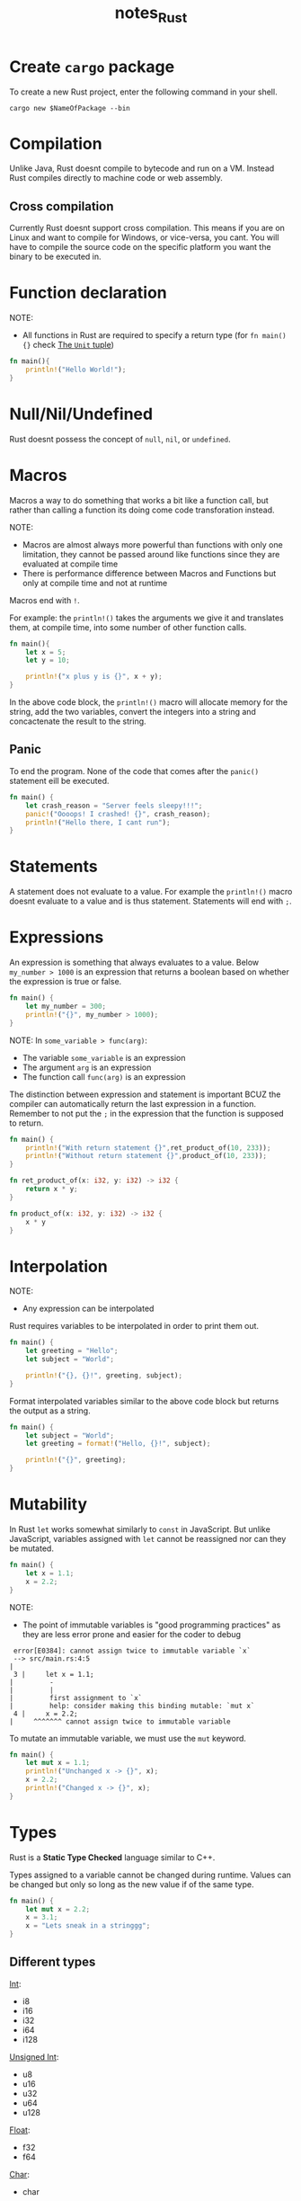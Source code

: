 #+TITLE: notes_Rust
* Contents :TOC_3:noexport:
- [[#create-cargo-package][Create ~cargo~ package]]
- [[#compilation][Compilation]]
  - [[#cross-compilation][Cross compilation]]
- [[#function-declaration][Function declaration]]
- [[#nullnilundefined][Null/Nil/Undefined]]
- [[#macros][Macros]]
  - [[#panic][Panic]]
- [[#statements][Statements]]
- [[#expressions][Expressions]]
- [[#interpolation][Interpolation]]
- [[#mutability][Mutability]]
- [[#types][Types]]
  - [[#different-types][Different types]]
    - [[#int-unsigned-int-float][Int, Unsigned Int, Float]]
    - [[#char][Char]]
    - [[#string][String]]
    - [[#boolean][Boolean]]
  - [[#type-annotation][Type annotation]]
  - [[#specifying-types-in-function-parameter][Specifying types in function parameter]]
- [[#enums][Enums]]
- [[#collections][Collections]]
  - [[#elements-to-variables][Elements to variables]]
  - [[#tuple][Tuple]]
    - [[#the-unit-tuple][The ~Unit~ tuple]]
  - [[#struct][Struct]]

* Create ~cargo~ package
To create a new Rust project, enter the following command in your shell.

#+begin_src shell :noeval
cargo new $NameOfPackage --bin
#+end_src

* Compilation
Unlike Java, Rust doesnt compile to bytecode and run on a VM. Instead Rust compiles
directly to machine code or web assembly.
** Cross compilation
Currently Rust doesnt support cross compilation. This means if you are on
Linux and want to compile for Windows, or vice-versa, you cant. You will
have to compile the source code on the specific platform you want the binary
to be executed in.
* Function declaration
NOTE:
+ All functions in Rust are required to specify a return type
  (for ~fn main(){}~ check [[#the-unit-tuple][The ~Unit~ tuple]])

#+begin_src rust
fn main(){
    println!("Hello World!");
}
#+end_src

#+RESULTS:
: Hello World!

* Null/Nil/Undefined
Rust doesnt possess the concept of ~null~, ~nil~, or ~undefined~.
* Macros
Macros a way to do something that works a bit like a function call, but rather
than calling a function its doing come code transforation instead.

NOTE:
+ Macros are almost always more powerful than functions with only one limitation,
  they cannot be passed around like functions since they are evaluated at compile
  time
+ There is performance difference between Macros and Functions but only at compile
  time and not at runtime

Macros end with ~!~.

For example: the ~println!()~ takes the arguments we give it and translates
them, at compile time, into some number of other function calls.

#+begin_src rust
fn main(){
    let x = 5;
    let y = 10;

    println!("x plus y is {}", x + y);
}
#+end_src

#+RESULTS:
: x plus y is 15

In the above code block, the ~println!()~ macro will allocate memory for the string,
add the two variables, convert the integers into a string and concactenate the result
to the string.
** Panic
To end the program. None of the code that comes after the ~panic()~ statement
eill be executed.

#+begin_src rust
fn main() {
    let crash_reason = "Server feels sleepy!!!";
    panic!("Oooops! I crashed! {}", crash_reason);
    println!("Hello there, I cant run");
}
#+end_src

#+RESULTS:
: thread 'main' panicked at 'Oooops! I crashed! Server feels sleepy!!!', src/main.rs:4:5

* Statements
A statement does not evaluate to a value. For example the ~println!()~
macro doesnt evaluate to a value and is thus statement. Statements will
end with ~;~.
* Expressions
An expression is something that always evaluates to a value.
Below ~my_number > 1000~ is an expression that returns a boolean
based on whether the expression is true or false.

#+begin_src rust
fn main() {
    let my_number = 300;
    println!("{}", my_number > 1000);
}
#+end_src

#+RESULTS:
: false

NOTE:
In ~some_variable > func(arg)~:
+ The variable ~some_variable~ is an expression
+ The argument ~arg~ is an expression
+ The function call ~func(arg)~ is an expression

The distinction between expression and statement is important BCUZ the compiler
can automatically return the last expression in a function. Remember to
not put the ~;~ in the expression that the function is supposed to return.

#+begin_src rust
fn main() {
    println!("With return statement {}",ret_product_of(10, 233));
    println!("Without return statement {}",product_of(10, 233));
}

fn ret_product_of(x: i32, y: i32) -> i32 {
    return x * y;
}

fn product_of(x: i32, y: i32) -> i32 {
    x * y
}
#+end_src

#+RESULTS:
: With return statement 2330
: Without return statement 2330

* Interpolation
NOTE:
+ Any expression can be interpolated

Rust requires variables to be interpolated in order to print them out.

#+begin_src rust
fn main() {
    let greeting = "Hello";
    let subject = "World";

    println!("{}, {}!", greeting, subject);
}
#+end_src

#+RESULTS:
: Hello, World!

Format interpolated variables similar to the above code block but returns the output as a string.

#+begin_src rust
fn main() {
    let subject = "World";
    let greeting = format!("Hello, {}!", subject);

    println!("{}", greeting);
}
#+end_src

#+RESULTS:
: Hello, World!

* Mutability
In Rust ~let~ works somewhat similarly to ~const~ in JavaScript. But unlike JavaScript,
variables assigned with ~let~ cannot be reassigned nor can they be mutated.

#+begin_src rust
fn main() {
    let x = 1.1;
    x = 2.2;
}
#+end_src

NOTE:
+ The point of immutable variables is "good programming practices" as they are less
  error prone and easier for the coder to debug

#+begin_src text
  error[E0384]: cannot assign twice to immutable variable `x`
  --> src/main.rs:4:5
 |
  3 |     let x = 1.1;
 |         -
 |         |
 |         first assignment to `x`
 |         help: consider making this binding mutable: `mut x`
  4 |     x = 2.2;
 |     ^^^^^^^ cannot assign twice to immutable variable
#+end_src

To mutate an immutable variable, we must use the ~mut~ keyword.

#+begin_src rust
fn main() {
    let mut x = 1.1;
    println!("Unchanged x -> {}", x);
    x = 2.2;
    println!("Changed x -> {}", x);
}
#+end_src

#+RESULTS:
: Unchanged x -> 1.1
: Changed x -> 2.2

* Types
Rust is a *Static Type Checked* language similar to C++.

Types assigned to a variable cannot be changed during runtime. Values can be
changed but only so long as the new value if of the same type.

#+begin_src rust :exports both
fn main() {
    let mut x = 2.2;
    x = 3.1;
    x = "Lets sneak in a stringgg";
}
#+end_src

** Different types
[[#int-unsigned-int-float][Int]]:
+ i8
+ i16
+ i32
+ i64
+ i128

[[#int-unsigned-int-float][Unsigned Int]]:
+ u8
+ u16
+ u32
+ u64
+ u128

[[#int-unsigned-int-float][Float]]:
+ f32
+ f64

[[#char][Char]]:
+ char

[[#string][String]]:
+ &str

[[#boolean][Boolean]]
*** Int, Unsigned Int, Float
NOTE:
+ The ~x * y~ is multiplied using *Binary Multiplication* because *Arithmetic Multiplication*
  requires a lot more overhead and will be a big performance hit.

#+begin_src rust
fn main() {
    let x = 1.1;
    let y = 2.2;

    println!("x plus y is {}", x + y);
    println!("x times y is {}", x * y);
}
#+end_src

#+RESULTS:
: x plus y is 3.3000000000000003
: x times y is 2.4200000000000004

NOTE:
+ 32bit floats/ints/unsigned ints take half as much memory as 64bit
+ 64bit floats/ints/unsigned ints are twice as precise as 32 bit

#+begin_src rust
fn main() {
    let y: f32 = 10.0/3.0;
    println!("{}", y);

    let x: f64 = 10.0/3.0;
    println!("{}", x);
}
#+end_src

#+RESULTS:
: 3.3333333
: 3.3333333333333335

We integers can be negative. And we can put seperators in our numarical values
for any of the three numeric types using ~_~. This is for syntactic convenience
and is read by the compiler as whitespaces that it will remove.

#+begin_src rust
fn main() {
    let negative_five: i32 = -5;
    let one_million: i32 = 1_000_000;

    println!("negative_five -> {}\none_million -> {}", negative_five, one_million);
}
#+end_src

#+RESULTS:
: negative_five -> -5
: one_million -> 1000000

Arithmetic operation on integers will DISCARD any potential decimal values not
round them up/down.

#+begin_src rust
fn main() {
    let exactly_three = 10/3;
    println!("{}", exactly_three);
}
#+end_src

#+RESULTS:
: 3

If demoninator in a division operation is 0, then compiler will [[Panic][panic]]. Make
sure to prove a conditional to handle this case if you are not sure if
denominator results to 0.

#+begin_src rust
fn main() {
    let poof = 33/0;
    println!("{}", poof);
}
#+end_src

#+begin_src text
 error: this operation will panic at runtime
  --> src/main.rs:3:16
  |
 3 |     let poof = 33/0;
  |                ^^^^ attempt to divide `33_i32` by zero
  |
   = note: `#[deny(unconditional_panic)]` on by default
#+end_src

Dividing a float by 0 gives us infinity. This is because *Binary Divition* operation
is done on floats instead of *Arithmetic Division*.

#+begin_src rust
fn main() {
    let float_by_zero: f32 = 33.0/0.0;
    println!("{}", float_by_zero);
}
#+end_src

#+RESULTS:
: inf

**** Convert numeric types
To convert a numeric type into another we use the ~as~ keyword.

#+begin_src rust
fn main() {
    println!("{}", multiply(-3, 5));
}

fn multiply (x: i32, y: u32) -> i32{
    // return x * y;
    return x * (y as i32);
}
#+end_src

#+RESULTS:
: -15

*** Char
A ~char~ is a ~u32~ that has been Unicode validated.
*** String
*** Boolean
Booleans can be converted to ~u8~ using ~as~ because behind the scenes a boolean
is an 8 bit unsigned int. This is done because even though theoretically a
boolean can be represented in 1 bit, there are no such hardware with that precision
therefore booleans are instead represented by 1 byte.

#+begin_src rust
fn main() {
    let truth_behind_true = true as u8;
    let truth_behind_false = false as u8;

    println!("True -> {}", truth_behind_true);
    println!("False -> {}", truth_behind_false);
}
#+end_src

#+RESULTS:
: True -> 1
: False -> 0

**** Conditionals
The syntax for ~if{}~ ~else if{}~ ~else{}~ statements are as follows:

#+begin_src rust
fn main() {
    let x = 1;

    if x == 1 {
        println!("x is 1");
    } else if x == 2 {
        println!("x is 2");
    } else {
        println!("x is something else");
    }
}
#+end_src

#+RESULTS:
: x is 1

These conditionals can be used to return a value.

NOTE:
+ If you dont understand whats happenning look at [[Expressions][Expressions]]
+ Both ~if{}~ and ~else{}~ must be given otherwise program wont compile
+ When ~if{}~ is used this way, its very similar to ternary operators in other
  languages

#+begin_src rust
fn main() {
    let msg = if 5 > 1 {
        "Duh 5 is obviously greater than 1 genius!"
    } else {
        "Impossible outcome lol!"
    };
    println!("{}", msg);
}
#+end_src

#+RESULTS:
: Duh 5 is obviously greater than 1 genius!

** Type annotation
We can be explicit about what a type a variable will be. For f64 this is done
with the following syntax ~: f64~.

Its not mandatory but good practice to do so.

NOTE:
+ Rust does not have the ~any~ type that Python does
+ Rust does not have inheritance unlike C++
+ We can have a collection of multiple types using [[#enums][Enums]]

#+begin_src rust
fn main() {
    let x: f64 = 2.2;

    println!("x is {}", x)
}
#+end_src

#+RESULTS:
: x is 2.2

** Specifying types in function parameter
We ALWAYS have to write out the type annotations for parameters when defining
functions.

We ALWAYS have to write out the return type of the function if said funtion returns an value. For f64 this is done
with the following syntax ~fn NAME() -> f64{}~.

#+begin_src rust
fn main() {
    let answer = multiply_both(1.1, 3.3);
    println!("Answer is {}", answer);
}

fn multiply_both(param_1: f64, param_2: f64) -> f64{
    return param_1 * param_2;
}
#+end_src

#+RESULTS:
: Answer is 3.63

* Enums
* Collections
Collections can hold multiple variables.
** Elements to variables
Rust has a convenient way of assigning elements of collentions to variables:

#+begin_src rust
fn main() {
    let point: (i32, i32) = (3, 5);

    let x = point.0;
    let y = point.1;

    println!("x is {}, y is {}", x, y);

    let (a, b) = point;

    println!("a is {}, y is {}", a, b);
}
#+end_src

#+RESULTS:
: x is 3, y is 5
: a is 3, y is 5

For elements of collection that we dont want to assign we use the ~_~.

#+begin_src rust
fn main() {
    let point: (i32, i32) = (3, 5);
    let (a, _) = point;

    println!("a is {}", a);
}
#+end_src

#+RESULTS:
: a is 3

** Tuple
Tuples are collections that can hold multiple datatypes in it.
Tuples can't change element at runtime, their size are always fixed.

#+begin_src rust
fn main() {
    let point: (u64, &str) = (3, "Hello");

    let index_0 = point.0;
    let index_1 = point.1;

    println!("index_0 is {}\nindex_1 is {}", index_0, index_1);
}
#+end_src

#+RESULTS:
: index_0 is 3
: index_1 is Hello

*** The ~Unit~ tuple
Since tuples size cannot be changed at runtime, if we define an
empty tuple it will always be empty.

NOTE:
Uses of this tuple:
+ If a function has no return value, such a tuple is returned
+ the ~fn main(){}~ function also uses this method in order to have
  no return value

#+begin_src rust
fn main() -> () {
    //let unit: () = ();
}
#+end_src

** Struct
NOTE:
+ When naming structs always use camel case

#+begin_src rust
struct Point {
    x: i32,
    y: i16,
    z: i8,
}
fn main() {
    let my_point: Point = Point {x: 11, y: 9, z: 7};

    println!("{}, {}, {}", my_point.x, my_point.y, my_point.z);
    // new_point(11, 9, 7);
    // let var_x = point::x;
    // println!("{}", var_x)
}

// fn new_point(x: i32, y: i16, z: i8) -> Point {
//     point{x: x, y: y, z: z}
// }

#+end_src

#+begin_src text
error: Could not compile `cargoBPbvqc`.
#+end_src
